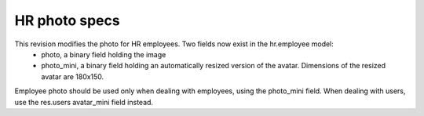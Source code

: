 HR photo specs
==============

This revision modifies the photo for HR employees. Two fields now exist in the hr.employee model:
 - photo, a binary field holding the image
 - photo_mini, a binary field holding an automatically resized version of the avatar. Dimensions of the resized avatar are 180x150.

Employee photo should be used only when dealing with employees, using the photo_mini field. When dealing with users, use the res.users avatar_mini field instead.
